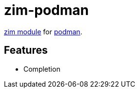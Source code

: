 = zim-podman

https://github.com/zimfw/zimfw[zim module] for https://github.com/podman-desktop/podman-desktop[podman].

== Features

* Completion

